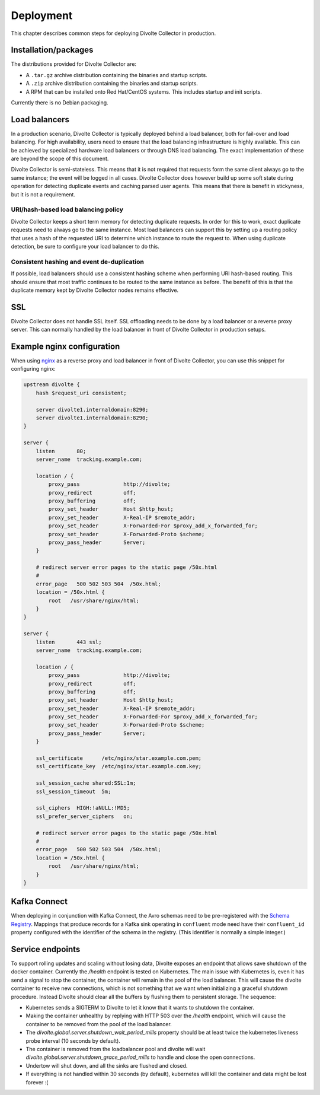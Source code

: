 **********
Deployment
**********
This chapter describes common steps for deploying Divolte Collector in production.

Installation/packages
=====================
The distributions provided for Divolte Collector are:

- A ``.tar.gz`` archive distribution containing the binaries and startup scripts.
- A ``.zip`` archive distribution containing the binaries and startup scripts.
- A RPM that can be installed onto Red Hat/CentOS systems. This includes startup and init scripts.

Currently there is no Debian packaging.

Load balancers
==============
In a production scenario, Divolte Collector is typically deployed behind a load balancer, both for fail-over and load balancing. For high availability, users need to ensure that the load balancing infrastructure is highly available. This can be achieved by specialized hardware load balancers or through DNS load balancing. The exact implementation of these are beyond the scope of this document.

Divolte Collector is semi-stateless. This means that it is not required that requests form the same client always go to the same instance; the event will be logged in all cases. Divolte Collector does however build up some soft state during operation for detecting duplicate events and caching parsed user agents. This means that there is benefit in stickyness, but it is not a requirement.

URI/hash-based load balancing policy
------------------------------------
Divolte Collector keeps a short term memory for detecting duplicate requests. In order for this to work, exact duplicate requests need to always go to the same instance. Most load balancers can support this by setting up a routing policy that uses a hash of the requested URI to determine which instance to route the request to. When using duplicate detection, be sure to configure your load balancer to do this.

Consistent hashing and event de-duplication
-------------------------------------------
If possible, load balancers should use a consistent hashing scheme when performing URI hash-based routing. This should ensure that most traffic continues to be routed to the same instance as before. The benefit of this is that the duplicate memory kept by Divolte Collector nodes remains effective.

SSL
===
Divolte Collector does not handle SSL itself. SSL offloading needs to be done by a load balancer or a reverse proxy server. This can normally handled by the load balancer in front of Divolte Collector in production setups.

Example nginx configuration
===========================
When using `nginx <http://nginx.org/>`_ as a reverse proxy and load balancer in front of Divolte Collector, you can use this snippet for configuring nginx:

.. code-block:: nginx

  upstream divolte {
      hash $request_uri consistent;

      server divolte1.internaldomain:8290;
      server divolte1.internaldomain:8290;
  }

  server {
      listen       80;
      server_name  tracking.example.com;

      location / {
          proxy_pass              http://divolte;
          proxy_redirect          off;
          proxy_buffering         off;
          proxy_set_header        Host $http_host;
          proxy_set_header        X-Real-IP $remote_addr;
          proxy_set_header        X-Forwarded-For $proxy_add_x_forwarded_for;
          proxy_set_header        X-Forwarded-Proto $scheme;
          proxy_pass_header       Server;
      }

      # redirect server error pages to the static page /50x.html
      #
      error_page   500 502 503 504  /50x.html;
      location = /50x.html {
          root   /usr/share/nginx/html;
      }
  }

  server {
      listen       443 ssl;
      server_name  tracking.example.com;

      location / {
          proxy_pass              http://divolte;
          proxy_redirect          off;
          proxy_buffering         off;
          proxy_set_header        Host $http_host;
          proxy_set_header        X-Real-IP $remote_addr;
          proxy_set_header        X-Forwarded-For $proxy_add_x_forwarded_for;
          proxy_set_header        X-Forwarded-Proto $scheme;
          proxy_pass_header       Server;
      }

      ssl_certificate      /etc/nginx/star.example.com.pem;
      ssl_certificate_key  /etc/nginx/star.example.com.key;

      ssl_session_cache shared:SSL:1m;
      ssl_session_timeout  5m;

      ssl_ciphers  HIGH:!aNULL:!MD5;
      ssl_prefer_server_ciphers   on;

      # redirect server error pages to the static page /50x.html
      #
      error_page   500 502 503 504  /50x.html;
      location = /50x.html {
          root   /usr/share/nginx/html;
      }
  }

Kafka Connect
=============
When deploying in conjunction with Kafka Connect, the Avro schemas need to be pre-registered with the `Schema Registry <https://docs.confluent.io/3.3.0/schema-registry/docs>`_. Mappings that produce records for a Kafka sink operating in ``confluent`` mode need have their ``confluent_id`` property configured with the identifier of the schema in the registry. (This identifier is normally a simple integer.)

Service endpoints
=================

To support rolling updates and scaling without losing data, Divolte exposes an endpoint that allows save shutdown of the docker container. Currently the `/health` endpoint is tested on Kubernetes. The main issue with Kubernetes is, even it has send a signal to stop the container, the container will remain in the pool of the load balancer. This will cause the divolte container to receive new connections, which is not something that we want when initializing a graceful shutdown procedure. Instead Divolte should clear all the buffers by flushing them to persistent storage. The sequence:

- Kubernetes sends a SIGTERM to Divolte to let it know that it wants to shutdown the container.
- Making the container unhealthy by replying with HTTP 503 over the `/health` endpoint, which will cause the container to be removed from the pool of the load balancer.
- The `divolte.global.server.shutdown_wait_period_mills` property should be at least twice the kubernetes liveness probe interval (10 seconds by default).
- The container is removed from the loadbalancer pool and divolte will wait `divolte.global.server.shutdown_grace_period_mills` to handle and close the open connections.
- Undertow will shut down, and all the sinks are flushed and closed.
- If everything is not handled within 30 seconds (by default), kubernetes will kill the container and data might be lost forever :(
